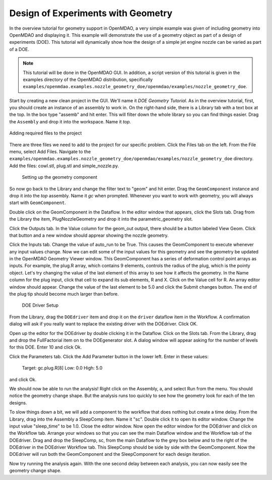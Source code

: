 .. index:: geometry

.. _`doe-geometry`:

Design of Experiments with Geometry
===================================

In the overview tutorial for geometry support in OpenMDAO, a very simple example was given
of including geometry into OpenMDAO and displaying it. This example
will demonstrate the use of a geometry object as part of a design
of experiments (DOE). This tutorial will dynamically show how the
design of a simple jet engine nozzle can be varied as part of a DOE.

.. note:: This tutorial will be done in the OpenMDAO GUI. In addition, a script
  version of this tutorial is given in the examples directory of the 
  OpenMDAO distribution, specifically 
  ``examples/openmdao.examples.nozzle_geometry_doe/openmdao/examples/nozzle_geometry_doe``.

Start by creating a new clean project in the GUI. We'll name it `DOE Geometry
Tutorial`.  As in the overview tutorial, first, you should
create an instance of an assembly to work in. On the right-hand side, there is a
Library tab with a text box at the top. In the box type "assemb" and hit enter.
This will filter down the whole library so you can find things easier. Drag the
``Assembly`` and drop it into the workspace. Name it `top.`

.. figure:: library_assembly.png
   :align: center

   Adding required files to the project

There are three files we need to add to the project for our specific
problem. Click the Files tab on the left. From the File menu, select Add Files. 
Navigate to the 
``examples/openmdao.examples.nozzle_geometry_doe/openmdao/examples/nozzle_geometry_doe`` directory.
Add the files: cowl.stl, plug.stl and simple_nozzle.py.

   Setting up the geometry component

So now go back to the Library and change the filter text to "geom" and hit enter. 
Drag the ``GeomComponent`` instance and drop it into the `top` assembly.
Name it `gc` when prompted.  Whenever you want to work with geometry, 
you will always start with ``GeomComponent``. 

Double click on the GeomComponent in the Dataflow. In the editor window that 
appears, click the Slots tab. Drag from the Library the item, PlugNozzleGeometry and
drop it into the parametric_geometry slot.

Click the Outputs tab. In the Value column for the geom_out output, there should be a button
labeled View Geom. Click that button and a new window should apprear showing the 
nozzle geometry. 

Click the Inputs tab. Change the value of auto_run to be True. This causes the
GeomComponent to execute whenever any input values change. Now we can edit some of the 
input values for this geometry and see the geometry be updated in the OpenMDAO 
Geometry Viewer window. This GeomComponent has a series of deformation control point arrays 
as inputs. For example, the plug.R array, which contains 9 elements, controls the radius
of the plug, which is the pointy object. Let's try changing the value of the last element of this 
array to see how it affects the geometry. In the Name column for the plug input, click that cell to 
expand its sub elements, R and X. Click on the Value cell for R. An array editor window should appear. 
Change the value of the last element to be 5.0 and click the Submit changes button. The 
end of the plug tip should become much larger than before.

   DOE Driver Setup

From the Library, drag the ``DOEdriver`` item and drop it on the ``driver`` dataflow item in
the Workflow. A confirmation dialog will ask if you really want to replace the existing driver
with the DOEdriver. Click OK. 

Open up the editor for the DOEdriver by double clicking it in the Dataflow. Click on the Slots tab.
From the Library, drag and drop the FullFactorial item on to the DOEgenerator slot. A dialog window
will appear asking for the number of levels for this DOE. Enter 10 and click Ok.

Click the Parameters tab. Click the Add Parameter button in the lower left. Enter in these values:

   Target: gc.plug.R[8]
   Low: 0.0
   High: 5.0

and click Ok.

We should now be able to run the analysis! Right click on the Assembly, a, and select Run from the menu. 
You should notice the geometry change shape. But the analysis runs too quickly to see how the 
geometry look for each of the ten designs. 

To slow things down a bit, we will add a component to the workflow that does nothing but create a time
delay. From the Library, drag into the Assembly a SleepComp item. Name it "sc". Double click it to open its
editor window. Change the input value "sleep_time" to be 1.0. Close the editor window. Now open the 
editor window for the DOEdriver and click on the Workflow tab. Arrange your windows so that you can see the main 
Dataflow window and the Workflow tab of the DOEdriver. Drag and drop the SleepComp, sc, from the main Dataflow
to the grey box below and to the right of the DOEdriver in the DOEdriver Workflow tab. This SleepComp should
be side by side with the GeomComponent. Now the DOEdriver will run both the GeomComponent and the SleepComponent
for each design iteration. 

Now try running the analysis again. With the one second delay between each analysis, you can now easily see
the geometry change shape.



